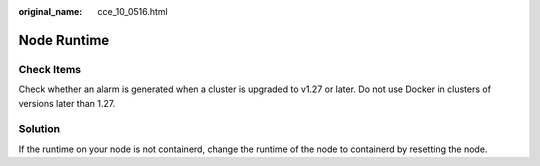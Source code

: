 :original_name: cce_10_0516.html

.. _cce_10_0516:

Node Runtime
============

Check Items
-----------

Check whether an alarm is generated when a cluster is upgraded to v1.27 or later. Do not use Docker in clusters of versions later than 1.27.

Solution
--------

If the runtime on your node is not containerd, change the runtime of the node to containerd by resetting the node.
